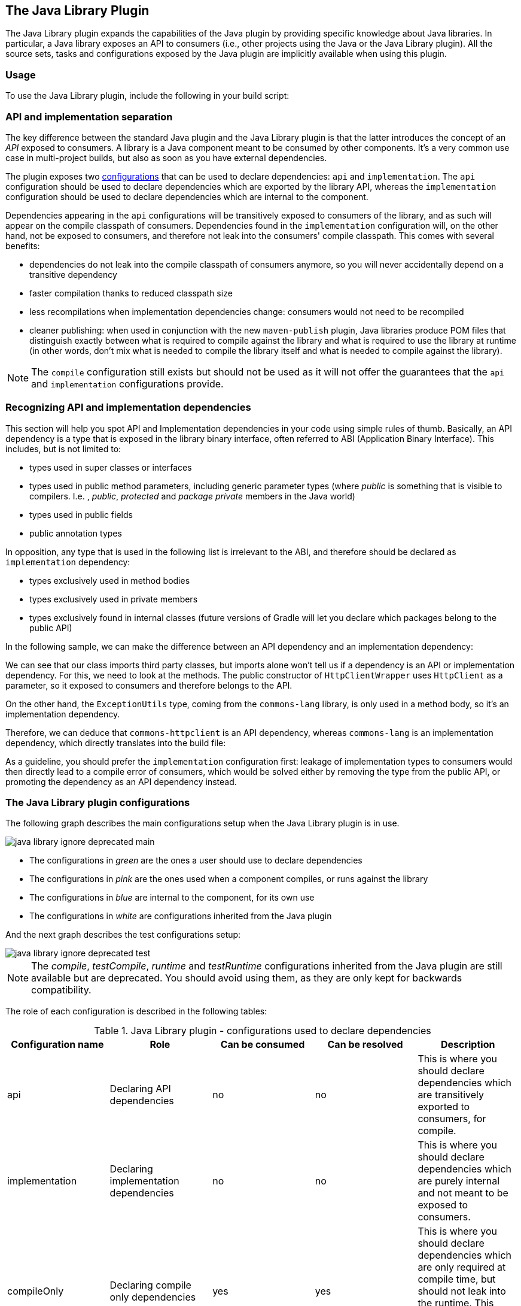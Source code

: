 // Copyright 2017 the original author or authors.
//
// Licensed under the Apache License, Version 2.0 (the "License");
// you may not use this file except in compliance with the License.
// You may obtain a copy of the License at
//
//      http://www.apache.org/licenses/LICENSE-2.0
//
// Unless required by applicable law or agreed to in writing, software
// distributed under the License is distributed on an "AS IS" BASIS,
// WITHOUT WARRANTIES OR CONDITIONS OF ANY KIND, either express or implied.
// See the License for the specific language governing permissions and
// limitations under the License.

[[java_library_plugin]]
== The Java Library Plugin

The Java Library plugin expands the capabilities of the Java plugin by providing specific knowledge about Java libraries. In particular, a Java library exposes an API to consumers (i.e., other projects using the Java or the Java Library plugin). All the source sets, tasks and configurations exposed by the Java plugin are implicitly available when using this plugin.


[[sec:java_library_usage]]
=== Usage

To use the Java Library plugin, include the following in your build script:

++++
<sample id="useJavaLibraryPlugin" dir="java-library/quickstart" title="Using the Java Library plugin">
            <sourcefile file="build.gradle" snippet="use-plugin"/>
        </sample>
++++


[[sec:java_library_separation]]
=== API and implementation separation

The key difference between the standard Java plugin and the Java Library plugin is that the latter introduces the concept of an _API_ exposed to consumers. A library is a Java component meant to be consumed by other components. It's a very common use case in multi-project builds, but also as soon as you have external dependencies.

The plugin exposes two <<sub:scope_of_dependency_configurations,configurations>> that can be used to declare dependencies: `api` and `implementation`. The `api` configuration should be used to declare dependencies which are exported by the library API, whereas the `implementation` configuration should be used to declare dependencies which are internal to the component.

++++
<sample id="useJavaLibraryPlugin" dir="java-library/quickstart" title="Declaring API and implementation dependencies">
            <sourcefile file="build.gradle" snippet="dependencies"/>
        </sample>
++++

Dependencies appearing in the `api` configurations will be transitively exposed to consumers of the library, and as such will appear on the compile classpath of consumers. Dependencies found in the `implementation` configuration will, on the other hand, not be exposed to consumers, and therefore not leak into the consumers' compile classpath. This comes with several benefits:

* dependencies do not leak into the compile classpath of consumers anymore, so you will never accidentally depend on a transitive dependency
* faster compilation thanks to reduced classpath size
* less recompilations when implementation dependencies change: consumers would not need to be recompiled
* cleaner publishing: when used in conjunction with the new `maven-publish` plugin, Java libraries produce POM files that distinguish exactly between what is required to compile against the library and what is required to use the library at runtime (in other words, don't mix what is needed to compile the library itself and what is needed to compile against the library).

[NOTE]
====
The `compile` configuration still exists but should not be used as it will not offer the guarantees that the `api` and `implementation` configurations provide.
====


[[sec:java_library_recognizing_dependencies]]
=== Recognizing API and implementation dependencies

This section will help you spot API and Implementation dependencies in your code using simple rules of thumb. Basically, an API dependency is a type that is exposed in the library binary interface, often referred to ABI (Application Binary Interface). This includes, but is not limited to:

* types used in super classes or interfaces
* types used in public method parameters, including generic parameter types (where _public_ is something that is visible to compilers. I.e. , _public_, _protected_ and _package private_ members in the Java world)
* types used in public fields
* public annotation types

In opposition, any type that is used in the following list is irrelevant to the ABI, and therefore should be declared as `implementation` dependency:

* types exclusively used in method bodies
* types exclusively used in private members
* types exclusively found in internal classes (future versions of Gradle will let you declare which packages belong to the public API)

In the following sample, we can make the difference between an API dependency and an implementation dependency:

++++
<sample id="useJavaLibraryPlugin" dir="java-library/quickstart" title="Making the difference between API and implementation">
            <sourcefile file="src/main/java/org/gradle/HttpClientWrapper.java" snippet="sample"/>
        </sample>
++++

We can see that our class imports third party classes, but imports alone won't tell us if a dependency is an API or implementation dependency. For this, we need to look at the methods. The public constructor of `HttpClientWrapper` uses `HttpClient` as a parameter, so it exposed to consumers and therefore belongs to the API.

On the other hand, the `ExceptionUtils` type, coming from the `commons-lang` library, is only used in a method body, so it's an implementation dependency.

Therefore, we can deduce that `commons-httpclient` is an API dependency, whereas `commons-lang` is an implementation dependency, which directly translates into the build file:

++++
<sample id="useJavaLibraryPlugin" dir="java-library/quickstart" title="Declaring API and implementation dependencies">
            <sourcefile file="build.gradle" snippet="dependencies"/>
        </sample>
++++

As a guideline, you should prefer the `implementation` configuration first: leakage of implementation types to consumers would then directly lead to a compile error of consumers, which would be solved either by removing the type from the public API, or promoting the dependency as an API dependency instead.

[[sec:java_library_configurations_graph]]
=== The Java Library plugin configurations

The following graph describes the main configurations setup when the Java Library plugin is in use.

image::img/java-library-ignore-deprecated-main.png[]

* The configurations in _green_ are the ones a user should use to declare dependencies
* The configurations in _pink_ are the ones used when a component compiles, or runs against the library
* The configurations in _blue_ are internal to the component, for its own use
* The configurations in _white_ are configurations inherited from the Java plugin

And the next graph describes the test configurations setup:

image::img/java-library-ignore-deprecated-test.png[]

[NOTE]
====
The _compile_, _testCompile_, _runtime_ and _testRuntime_ configurations inherited from the Java plugin are still available but are deprecated. You should avoid using them, as they are only kept for backwards compatibility.
====

The role of each configuration is described in the following tables:

.Java Library plugin - configurations used to declare dependencies
[cols="a,a,a,a,a", options="header"]
|===
| Configuration name
| Role
| Can be consumed
| Can be resolved
| Description

| api
| Declaring API dependencies
| no
| no
| This is where you should declare dependencies which are transitively exported to consumers, for compile.

| implementation
| Declaring implementation dependencies
| no
| no
| This is where you should declare dependencies which are purely internal and not meant to be exposed to consumers.

| compileOnly
| Declaring compile only dependencies
| yes
| yes
| This is where you should declare dependencies which are only required at compile time, but should not leak into the runtime. This typically includes dependencies which are shaded when found at runtime.

| runtimeOnly
| Declaring runtime dependencies
| no
| no
| This is where you should declare dependencies which are only required at runtime, and not at compile time.

| testImplementation
| Test dependencies
| no
| no
| This is where you should declare dependencies which are used to compile tests.

| testCompileOnly
| Declaring test compile only dependencies
| yes
| yes
| This is where you should declare dependencies which are only required at test compile time, but should not leak into the runtime. This typically includes dependencies which are shaded when found at runtime.

| testRuntimeOnly
| Declaring test runtime dependencies
| no
| no
| This is where you should declare dependencies which are only required at test runtime, and not at test compile time.
|===

.Java Library plugin - configurations used by consumers
[cols="a,a,a,a,a", options="header"]
|===
| Configuration name
| Role
| Can be consumed
| Can be resolved
| Description

| apiElements
| For compiling against this library
| yes
| no
| This configuration is meant to be used by consumers, to retrieve all the elements necessary to compile against this library. Unlike the `default` configuration, this doesn't leak implementation or runtime dependencies.

| runtimeElements
| For executing this library
| yes
| no
| This configuration is meant to be used by consumers, to retrieve all the elements necessary to run against this library.
|===

.Java Library plugin - configurations used by the library itself
[cols="a,a,a,a,a", options="header"]
|===
| Configuration name
| Role
| Can be consumed
| Can be resolved
| Description

| compileClasspath
| For compiling this library
| no
| yes
| This configuration contains the compile classpath of this library, and is therefore used when invoking the java compiler to compile it.

| runtimeClasspath
| For executing this library
| no
| yes
| This configuration contains the runtime classpath of this library

| testCompileClasspath
| For compiling the tests of this library
| no
| yes
| This configuration contains the test compile classpath of this library.

| testRuntimeClasspath
| For executing tests of this library
| no
| yes
| This configuration contains the test runtime classpath of this library
|===


[[sec:java_library_known_issues]]
=== Known issues


[[sec:java_library_known_issues_compat]]
==== Compatibility with other plugins

At the moment the Java Library plugin is only wired to behave correctly with the `java` plugin. Other plugins, such as the Groovy plugin, may not behave correctly. In particular, if the Groovy plugin is used in addition to the `java-library` plugin, then consumers may not get the Groovy classes when they consume the library. To workaround this, you need to explicitly wire the Groovy compile dependency, like this:

++++
<sample id="useGroovyPlugin" dir="java-library/with-groovy" title="Configuring the Groovy plugin to work with Java Library">
                <sourcefile file="a/build.gradle" snippet="configure-groovy"/>
            </sample>
++++


[[sec:java_library_known_issues_memory]]
==== Increased memory usage for consumers

When a project uses the Java Library plugin, consumers will use the output classes directory of this project directly on their compile classpath, instead of the jar file if the project uses the Java plugin. An indirect consequence is that up-to-date checking will require more memory, because Gradle will snapshot individual class files instead of a single jar. This may lead to increased memory consumption for large projects.
